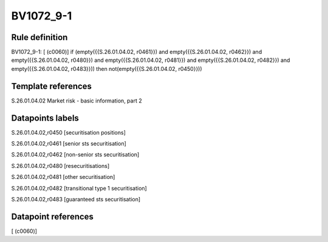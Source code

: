 ==========
BV1072_9-1
==========

Rule definition
---------------

BV1072_9-1: [ (c0060)] if (empty({{S.26.01.04.02, r0461}}) and empty({{S.26.01.04.02, r0462}}) and empty({{S.26.01.04.02, r0480}}) and empty({{S.26.01.04.02, r0481}}) and empty({{S.26.01.04.02, r0482}}) and empty({{S.26.01.04.02, r0483}})) then not(empty({{S.26.01.04.02, r0450}}))


Template references
-------------------

S.26.01.04.02 Market risk - basic information, part 2


Datapoints labels
-----------------

S.26.01.04.02,r0450 [securitisation positions]

S.26.01.04.02,r0461 [senior sts securitisation]

S.26.01.04.02,r0462 [non-senior sts securitisation]

S.26.01.04.02,r0480 [resecuritisations]

S.26.01.04.02,r0481 [other securitisation]

S.26.01.04.02,r0482 [transitional type 1 securitisation]

S.26.01.04.02,r0483 [guaranteed sts securitisation]



Datapoint references
--------------------

[ (c0060)]